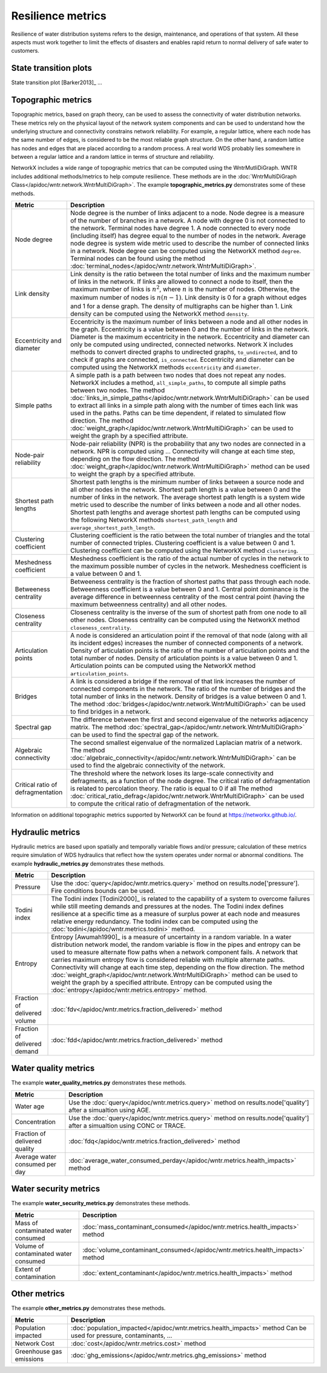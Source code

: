 Resilience metrics		
======================================

Resilience of water distribution systems refers to the 
design, maintenance, and operations of that system.  
All these aspects must work together to limit the effects of disasters and 
enables rapid return to normal delivery of safe water to customers.

State transition plots
----------------------

State transition plot [Barker2013]_ ...

.. figure:: figures/state_trans_plot.png
   :scale: 100 %
   :alt: State transition plot
   
Topographic metrics
---------------------

Topographic metrics, based on graph theory, can be used to assess the connectivity 
of water distribution networks.
These metrics rely on the physical layout of the network system components and can be used to
understand how the underlying structure and connectivity constrains network reliability. For
example, a regular lattice, where each node has the same number of edges, is considered to be
the most reliable graph structure. On the other hand, a random lattice has nodes and edges
that are placed according to a random process. A real world WDS probably lies somewhere in
between a regular lattice and a random lattice in terms of structure and reliability.
  
NetworkX includes a wide range of topographic metrics that can be computed using 
the WntrMutliDiGraph.  WNTR includes additional methods/metrics to help compute 
resilience.  These methods are in the :doc:`WntrMultiDiGraph Class</apidoc/wntr.network.WntrMultiDiGraph>`.
The example **topographic_metrics.py** demonstrates some of these methods.

=====================================  ================================================================================================================================================
Metric                                 Description
=====================================  ================================================================================================================================================
Node degree				Node degree is the number of links adjacent to a node.  Node degree is a 
					measure of the number of branches in a network.  A node with degree 0 is not 
					connected to the network.  Terminal nodes have degree 1. A node connected to every node (including itself) 
					has degree equal to the number of nodes in the network.  
					Average node degree is system wide metric used to describe the number of 
					connected links in a network.
					Node degree can be computed using the NetworkX method ``degree``.
					Terminal nodes can be found using the method :doc:`terminal_nodes</apidoc/wntr.network.WntrMultiDiGraph>`.

Link density				Link density is the ratio between the total number of links and the maximum 
					number of links in the network.  If links are allowed to connect a node to 
					itself, then the maximum number of links is :math:`{n}^{2}`, where :math:`n` is the number of nodes.  
					Otherwise, the maximum number of nodes is :math:`n(n-1)`.  Link density is 0 for a graph without edges 
					and 1 for a dense graph. The density of multigraphs can be higher than 1.
					Link density can be computed using the NetworkX method ``density``.

Eccentricity and diameter		Eccentricity is the maximum number of links between a node and all other nodes 
					in the graph. Eccentricity is a value between 0 and the number of links 
					in the network.  
					Diameter is the maximum eccentricity in the network. 
					Eccentricity and diameter can only be computed using undirected, connected networks.
					Network X includes methods to convert directed graphs to undirected graphs, ``to_undirected``, and 
					to check if graphs are connected, ``is_connected``.
					Eccentricity and diameter can be computed using the  NetworkX methods 
					``eccentricity`` and ``diameter``.

Simple paths				A simple path is a path between two nodes that does not repeat any nodes.  NetworkX includes a method, ``all_simple_paths``, to compute
					all simple paths between two nodes.  
					The method :doc:`links_in_simple_paths</apidoc/wntr.network.WntrMultiDiGraph>`
					can be used to extract all links in a simple path along with the number of times each link was used in the paths. 
					Paths can be time dependent, if related to simulated flow direction.  The method :doc:`weight_graph</apidoc/wntr.network.WntrMultiDiGraph>` can be used 
					to weight the graph by a specified attribute.

Node-pair reliability			Node-pair reliability (NPR) is the probability that any two nodes are connected in a network.  
					NPR is computed using ...
					Connectivity will change at each time step, depending on the flow direction.  
					The method :doc:`weight_graph</apidoc/wntr.network.WntrMultiDiGraph>` method can be used to weight the graph by a specified attribute. 

Shortest path lengths			Shortest path lengths is the minimum number of links between a source node and all 
					other nodes in the network.  Shortest path length is a value between 0 and 
					the number of links in the network.
					The average shortest path length is a system wide metric used to describe the number
					of links between a node and all other nodes.
					Shortest path lengths and average shortest path lengths can be computed using the following NetworkX methods
					``shortest_path_length`` and ``average_shortest_path_length``.

Clustering coefficient			Clustering coefficient is the ratio between the total number of triangles and 
					the total number of connected triples.  Clustering coefficient is a value 
					between 0 and 1.
					Clustering coefficient can be computed using the NetworkX method ``clustering``.

Meshedness coefficient			Meshedness coefficient is the ratio of the actual number of cycles in the 
					network to the maximum possible number of cycles in the network.  Meshedness 
					coefficient is a value between 0 and 1.

Betweeness centrality			Betweeness centrality is the fraction of shortest paths that pass through each 
					node.  Betweenness coefficient is a value between 0 and 1.
					Central point dominance is the average difference in betweenness centrality 
					of the most central point (having the maximum betweenness centrality) 
					and all other nodes.
					
Closeness centrality			Closeness centrality is the inverse of the sum of shortest path from one node to all other nodes.
					Closeness centrality can be computed using the NetworkX method ``closeness_centrality``.

Articulation points			A node is considered an articulation point if the removal of that node 
					(along with all its incident edges) increases the number of connected 
					components of a network.
					Density of articulation points is the ratio of the number of articulation 
					points and the total number of nodes.  
					Density of articulation points is a value between 0 and 1.
					Articulation points can be computed using the NetworkX method ``articulation_points``.

Bridges					A link is considered a bridge if the removal of that link increases the number of connected components in the network.
					The ratio of the number of bridges and the total number of links in the network.  Density of bridges is a value between 0 and 1.
					The method :doc:`bridges</apidoc/wntr.network.WntrMultiDiGraph>` can be used to find bridges in a network.
					
Spectral gap				The difference between the first and second eigenvalue of the networks adjacency matrix.
					The method :doc:`spectral_gap</apidoc/wntr.network.WntrMultiDiGraph>` can be used to find the spectral gap of the network.

Algebraic connectivity			The second smallest eigenvalue of the normalized Laplacian matrix of a network.
					The method :doc:`algebraic_connectivity</apidoc/wntr.network.WntrMultiDiGraph>` can be used to find the algebraic connectivity of the network.

Critical ratio of defragmentation	The threshold where the network loses its large-scale connectivity and 
					defragments, as a function of the node degree.  The critical ratio of 
					defragmentation is related to percolation theory. The ratio is equal 
					to 0 if all 
					The method :doc:`critical_ratio_defrag</apidoc/wntr.network.WntrMultiDiGraph>` can be used to compute the critical ratio of defragmentation of the network.
=====================================  ================================================================================================================================================

Information on additional topographic metrics supported by NetworkX can be found 
at https://networkx.github.io/.

Hydraulic metrics
---------------------

Hydraulic metrics are based upon spatially and temporally variable flows and/or
pressure; calculation of these metrics require simulation of WDS hydraulics that reflect how the
system operates under normal or abnormal conditions.
The example **hydraulic_metrics.py** demonstrates these methods.

=====================================  ================================================================================================================================================
Metric                                 Description
=====================================  ================================================================================================================================================
Pressure				Use the :doc:`query</apidoc/wntr.metrics.query>` method on results.node['pressure'].  Fire conditions bounds can be used.

Todini index 				The Todini index [Todini2000]_ is related to the capability of a system to overcome 
					failures while still meeting demands and pressures at the nodes. The 
					Todini index defines resilience at a specific time as a measure of surplus 
					power at each node and measures relative energy redundancy. 
					The todini index can be computed using the :doc:`todini</apidoc/wntr.metrics.todini>` method.

Entropy 				Entropy [Awumah1990]_ is a measure of uncertainty in a random variable.  
					In a water distribution network model, the random variable is 
					flow in the pipes and entropy can be used to measure alternate flow paths
					when a network component fails.  A network that carries maximum entropy 
					flow is considered reliable with multiple alternate paths.
					Connectivity will change at each time step, depending on the flow direction.  
					The method :doc:`weight_graph</apidoc/wntr.network.WntrMultiDiGraph>` method can be used to weight the graph by a specified attribute. 
					Entropy can be computed using the :doc:`entropy</apidoc/wntr.metrics.entropy>` method.

Fraction of delivered volume		:doc:`fdv</apidoc/wntr.metrics.fraction_delivered>` method

Fraction of delivered demand		:doc:`fdd</apidoc/wntr.metrics.fraction_delivered>` method
					
=====================================  ================================================================================================================================================


Water quality metrics
---------------------
The example **water_quality_metrics.py** demonstrates these methods.

=====================================  ================================================================================================================================================
Metric                                 Description
=====================================  ================================================================================================================================================
Water age				Use the :doc:`query</apidoc/wntr.metrics.query>` method on results.node['quality'] after a simualtion using AGE.

Concentration				Use the :doc:`query</apidoc/wntr.metrics.query>` method on results.node['quality'] after a simualtion using CONC or TRACE.

Fraction of delivered quality		:doc:`fdq</apidoc/wntr.metrics.fraction_delivered>` method

Average water consumed per day		:doc:`average_water_consumed_perday</apidoc/wntr.metrics.health_impacts>` method
=====================================  ================================================================================================================================================

Water security metrics
-----------------------
The example **water_security_metrics.py** demonstrates these methods.

=====================================  ================================================================================================================================================
Metric                                 Description
=====================================  ================================================================================================================================================
Mass of contaminated water consumed	:doc:`mass_contaminant_consumed</apidoc/wntr.metrics.health_impacts>` method

Volume of contaminated water consumed	:doc:`volume_contaminant_consumed</apidoc/wntr.metrics.health_impacts>` method

Extent of contamination			:doc:`extent_contaminant</apidoc/wntr.metrics.health_impacts>` method
=====================================  ================================================================================================================================================
..
	Contaminate ingested
	*********************

	Population dosed
	*****************


	Population exposed
	*********************


	Population killed
	*******************

Other metrics
-------------
The example **other_metrics.py** demonstrates these methods.

=====================================  ================================================================================================================================================
Metric                                 Description
=====================================  ================================================================================================================================================
Population impacted			:doc:`population_impacted</apidoc/wntr.metrics.health_impacts>` method
					Can be used for pressure, contaminants, ...

Network Cost				:doc:`cost</apidoc/wntr.metrics.cost>` method

Greenhouse gas emissions		:doc:`ghg_emissions</apidoc/wntr.metrics.ghg_emissions>` method
=====================================  ================================================================================================================================================



